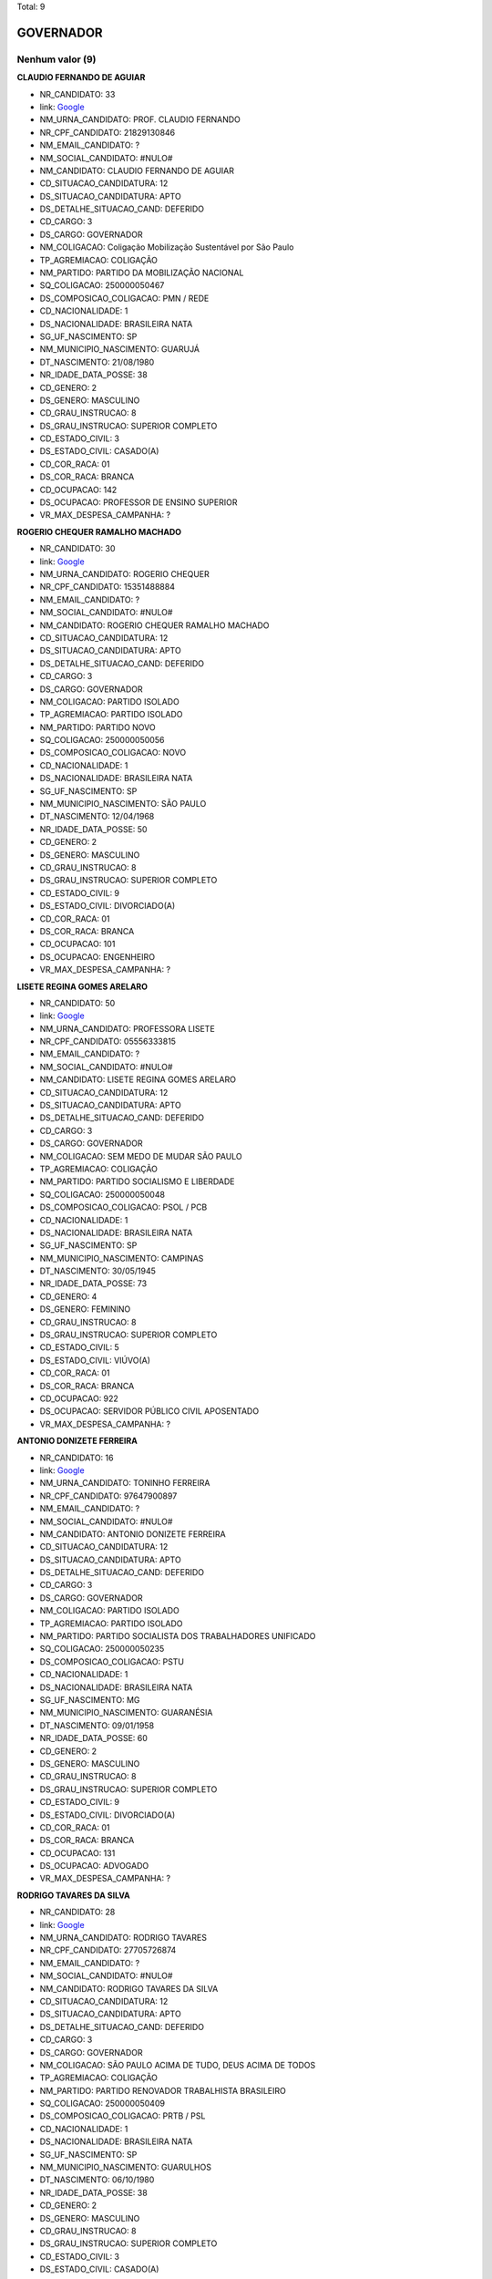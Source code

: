 Total: 9

GOVERNADOR
==========

Nenhum valor (9)
........

**CLAUDIO FERNANDO DE AGUIAR**

- NR_CANDIDATO: 33
- link: `Google <https://www.google.com/search?q=CLAUDIO+FERNANDO+DE+AGUIAR>`_
- NM_URNA_CANDIDATO: PROF. CLAUDIO FERNANDO
- NR_CPF_CANDIDATO: 21829130846
- NM_EMAIL_CANDIDATO: ?
- NM_SOCIAL_CANDIDATO: #NULO#
- NM_CANDIDATO: CLAUDIO FERNANDO DE AGUIAR
- CD_SITUACAO_CANDIDATURA: 12
- DS_SITUACAO_CANDIDATURA: APTO
- DS_DETALHE_SITUACAO_CAND: DEFERIDO
- CD_CARGO: 3
- DS_CARGO: GOVERNADOR
- NM_COLIGACAO: Coligação Mobilização Sustentável por São Paulo
- TP_AGREMIACAO: COLIGAÇÃO
- NM_PARTIDO: PARTIDO DA MOBILIZAÇÃO NACIONAL
- SQ_COLIGACAO: 250000050467
- DS_COMPOSICAO_COLIGACAO: PMN / REDE
- CD_NACIONALIDADE: 1
- DS_NACIONALIDADE: BRASILEIRA NATA
- SG_UF_NASCIMENTO: SP
- NM_MUNICIPIO_NASCIMENTO: GUARUJÁ
- DT_NASCIMENTO: 21/08/1980
- NR_IDADE_DATA_POSSE: 38
- CD_GENERO: 2
- DS_GENERO: MASCULINO
- CD_GRAU_INSTRUCAO: 8
- DS_GRAU_INSTRUCAO: SUPERIOR COMPLETO
- CD_ESTADO_CIVIL: 3
- DS_ESTADO_CIVIL: CASADO(A)
- CD_COR_RACA: 01
- DS_COR_RACA: BRANCA
- CD_OCUPACAO: 142
- DS_OCUPACAO: PROFESSOR DE ENSINO SUPERIOR
- VR_MAX_DESPESA_CAMPANHA: ?


**ROGERIO CHEQUER RAMALHO MACHADO**

- NR_CANDIDATO: 30
- link: `Google <https://www.google.com/search?q=ROGERIO+CHEQUER+RAMALHO+MACHADO>`_
- NM_URNA_CANDIDATO: ROGERIO CHEQUER
- NR_CPF_CANDIDATO: 15351488884
- NM_EMAIL_CANDIDATO: ?
- NM_SOCIAL_CANDIDATO: #NULO#
- NM_CANDIDATO: ROGERIO CHEQUER RAMALHO MACHADO
- CD_SITUACAO_CANDIDATURA: 12
- DS_SITUACAO_CANDIDATURA: APTO
- DS_DETALHE_SITUACAO_CAND: DEFERIDO
- CD_CARGO: 3
- DS_CARGO: GOVERNADOR
- NM_COLIGACAO: PARTIDO ISOLADO
- TP_AGREMIACAO: PARTIDO ISOLADO
- NM_PARTIDO: PARTIDO NOVO
- SQ_COLIGACAO: 250000050056
- DS_COMPOSICAO_COLIGACAO: NOVO
- CD_NACIONALIDADE: 1
- DS_NACIONALIDADE: BRASILEIRA NATA
- SG_UF_NASCIMENTO: SP
- NM_MUNICIPIO_NASCIMENTO: SÃO PAULO
- DT_NASCIMENTO: 12/04/1968
- NR_IDADE_DATA_POSSE: 50
- CD_GENERO: 2
- DS_GENERO: MASCULINO
- CD_GRAU_INSTRUCAO: 8
- DS_GRAU_INSTRUCAO: SUPERIOR COMPLETO
- CD_ESTADO_CIVIL: 9
- DS_ESTADO_CIVIL: DIVORCIADO(A)
- CD_COR_RACA: 01
- DS_COR_RACA: BRANCA
- CD_OCUPACAO: 101
- DS_OCUPACAO: ENGENHEIRO
- VR_MAX_DESPESA_CAMPANHA: ?


**LISETE REGINA GOMES ARELARO**

- NR_CANDIDATO: 50
- link: `Google <https://www.google.com/search?q=LISETE+REGINA+GOMES+ARELARO>`_
- NM_URNA_CANDIDATO: PROFESSORA LISETE
- NR_CPF_CANDIDATO: 05556333815
- NM_EMAIL_CANDIDATO: ?
- NM_SOCIAL_CANDIDATO: #NULO#
- NM_CANDIDATO: LISETE REGINA GOMES ARELARO
- CD_SITUACAO_CANDIDATURA: 12
- DS_SITUACAO_CANDIDATURA: APTO
- DS_DETALHE_SITUACAO_CAND: DEFERIDO
- CD_CARGO: 3
- DS_CARGO: GOVERNADOR
- NM_COLIGACAO: SEM MEDO DE MUDAR SÃO PAULO
- TP_AGREMIACAO: COLIGAÇÃO
- NM_PARTIDO: PARTIDO SOCIALISMO E LIBERDADE
- SQ_COLIGACAO: 250000050048
- DS_COMPOSICAO_COLIGACAO: PSOL / PCB
- CD_NACIONALIDADE: 1
- DS_NACIONALIDADE: BRASILEIRA NATA
- SG_UF_NASCIMENTO: SP
- NM_MUNICIPIO_NASCIMENTO: CAMPINAS
- DT_NASCIMENTO: 30/05/1945
- NR_IDADE_DATA_POSSE: 73
- CD_GENERO: 4
- DS_GENERO: FEMININO
- CD_GRAU_INSTRUCAO: 8
- DS_GRAU_INSTRUCAO: SUPERIOR COMPLETO
- CD_ESTADO_CIVIL: 5
- DS_ESTADO_CIVIL: VIÚVO(A)
- CD_COR_RACA: 01
- DS_COR_RACA: BRANCA
- CD_OCUPACAO: 922
- DS_OCUPACAO: SERVIDOR PÚBLICO CIVIL APOSENTADO
- VR_MAX_DESPESA_CAMPANHA: ?


**ANTONIO DONIZETE FERREIRA**

- NR_CANDIDATO: 16
- link: `Google <https://www.google.com/search?q=ANTONIO+DONIZETE+FERREIRA>`_
- NM_URNA_CANDIDATO: TONINHO FERREIRA
- NR_CPF_CANDIDATO: 97647900897
- NM_EMAIL_CANDIDATO: ?
- NM_SOCIAL_CANDIDATO: #NULO#
- NM_CANDIDATO: ANTONIO DONIZETE FERREIRA
- CD_SITUACAO_CANDIDATURA: 12
- DS_SITUACAO_CANDIDATURA: APTO
- DS_DETALHE_SITUACAO_CAND: DEFERIDO
- CD_CARGO: 3
- DS_CARGO: GOVERNADOR
- NM_COLIGACAO: PARTIDO ISOLADO
- TP_AGREMIACAO: PARTIDO ISOLADO
- NM_PARTIDO: PARTIDO SOCIALISTA DOS TRABALHADORES UNIFICADO
- SQ_COLIGACAO: 250000050235
- DS_COMPOSICAO_COLIGACAO: PSTU
- CD_NACIONALIDADE: 1
- DS_NACIONALIDADE: BRASILEIRA NATA
- SG_UF_NASCIMENTO: MG
- NM_MUNICIPIO_NASCIMENTO: GUARANÉSIA
- DT_NASCIMENTO: 09/01/1958
- NR_IDADE_DATA_POSSE: 60
- CD_GENERO: 2
- DS_GENERO: MASCULINO
- CD_GRAU_INSTRUCAO: 8
- DS_GRAU_INSTRUCAO: SUPERIOR COMPLETO
- CD_ESTADO_CIVIL: 9
- DS_ESTADO_CIVIL: DIVORCIADO(A)
- CD_COR_RACA: 01
- DS_COR_RACA: BRANCA
- CD_OCUPACAO: 131
- DS_OCUPACAO: ADVOGADO
- VR_MAX_DESPESA_CAMPANHA: ?


**RODRIGO TAVARES DA SILVA**

- NR_CANDIDATO: 28
- link: `Google <https://www.google.com/search?q=RODRIGO+TAVARES+DA+SILVA>`_
- NM_URNA_CANDIDATO: RODRIGO TAVARES
- NR_CPF_CANDIDATO: 27705726874
- NM_EMAIL_CANDIDATO: ?
- NM_SOCIAL_CANDIDATO: #NULO#
- NM_CANDIDATO: RODRIGO TAVARES DA SILVA
- CD_SITUACAO_CANDIDATURA: 12
- DS_SITUACAO_CANDIDATURA: APTO
- DS_DETALHE_SITUACAO_CAND: DEFERIDO
- CD_CARGO: 3
- DS_CARGO: GOVERNADOR
- NM_COLIGACAO: SÃO PAULO ACIMA DE TUDO, DEUS ACIMA DE TODOS
- TP_AGREMIACAO: COLIGAÇÃO
- NM_PARTIDO: PARTIDO RENOVADOR TRABALHISTA BRASILEIRO
- SQ_COLIGACAO: 250000050409
- DS_COMPOSICAO_COLIGACAO: PRTB / PSL
- CD_NACIONALIDADE: 1
- DS_NACIONALIDADE: BRASILEIRA NATA
- SG_UF_NASCIMENTO: SP
- NM_MUNICIPIO_NASCIMENTO: GUARULHOS
- DT_NASCIMENTO: 06/10/1980
- NR_IDADE_DATA_POSSE: 38
- CD_GENERO: 2
- DS_GENERO: MASCULINO
- CD_GRAU_INSTRUCAO: 8
- DS_GRAU_INSTRUCAO: SUPERIOR COMPLETO
- CD_ESTADO_CIVIL: 3
- DS_ESTADO_CIVIL: CASADO(A)
- CD_COR_RACA: 01
- DS_COR_RACA: BRANCA
- CD_OCUPACAO: 298
- DS_OCUPACAO: SERVIDOR PÚBLICO MUNICIPAL
- VR_MAX_DESPESA_CAMPANHA: ?


**ADRIANO DA COSTA E SILVA**

- NR_CANDIDATO: 27
- link: `Google <https://www.google.com/search?q=ADRIANO+DA+COSTA+E+SILVA>`_
- NM_URNA_CANDIDATO: MAJOR COSTA E SILVA
- NR_CPF_CANDIDATO: 21301096830
- NM_EMAIL_CANDIDATO: ?
- NM_SOCIAL_CANDIDATO: #NULO#
- NM_CANDIDATO: ADRIANO DA COSTA E SILVA
- CD_SITUACAO_CANDIDATURA: 12
- DS_SITUACAO_CANDIDATURA: APTO
- DS_DETALHE_SITUACAO_CAND: DEFERIDO
- CD_CARGO: 3
- DS_CARGO: GOVERNADOR
- NM_COLIGACAO: PARTIDO ISOLADO
- TP_AGREMIACAO: PARTIDO ISOLADO
- NM_PARTIDO: DEMOCRACIA CRISTÃ
- SQ_COLIGACAO: 250000050327
- DS_COMPOSICAO_COLIGACAO: DC
- CD_NACIONALIDADE: 1
- DS_NACIONALIDADE: BRASILEIRA NATA
- SG_UF_NASCIMENTO: SP
- NM_MUNICIPIO_NASCIMENTO: SÃO PAULO
- DT_NASCIMENTO: 22/02/1977
- NR_IDADE_DATA_POSSE: 41
- CD_GENERO: 2
- DS_GENERO: MASCULINO
- CD_GRAU_INSTRUCAO: 8
- DS_GRAU_INSTRUCAO: SUPERIOR COMPLETO
- CD_ESTADO_CIVIL: 3
- DS_ESTADO_CIVIL: CASADO(A)
- CD_COR_RACA: 01
- DS_COR_RACA: BRANCA
- CD_OCUPACAO: 296
- DS_OCUPACAO: SERVIDOR PÚBLICO FEDERAL
- VR_MAX_DESPESA_CAMPANHA: ?


**MARCIO LUIZ FRANÇA GOMES**

- NR_CANDIDATO: 40
- link: `Google <https://www.google.com/search?q=MARCIO+LUIZ+FRANÇA+GOMES>`_
- NM_URNA_CANDIDATO: MARCIO FRANÇA
- NR_CPF_CANDIDATO: 04751068814
- NM_EMAIL_CANDIDATO: ?
- NM_SOCIAL_CANDIDATO: #NULO#
- NM_CANDIDATO: MARCIO LUIZ FRANÇA GOMES
- CD_SITUACAO_CANDIDATURA: 12
- DS_SITUACAO_CANDIDATURA: APTO
- DS_DETALHE_SITUACAO_CAND: DEFERIDO
- CD_CARGO: 3
- DS_CARGO: GOVERNADOR
- NM_COLIGACAO: São Paulo Confia e Avança
- TP_AGREMIACAO: COLIGAÇÃO
- NM_PARTIDO: PARTIDO SOCIALISTA BRASILEIRO
- SQ_COLIGACAO: 250000050400
- DS_COMPOSICAO_COLIGACAO: PSB / PSC / PPS / PTB / PV / PR / PODE / PMB / PHS / PPL / PRP / PATRI / PROS / SOLIDARIEDADE / AVANTE
- CD_NACIONALIDADE: 1
- DS_NACIONALIDADE: BRASILEIRA NATA
- SG_UF_NASCIMENTO: SP
- NM_MUNICIPIO_NASCIMENTO: SANTOS
- DT_NASCIMENTO: 23/06/1963
- NR_IDADE_DATA_POSSE: 55
- CD_GENERO: 2
- DS_GENERO: MASCULINO
- CD_GRAU_INSTRUCAO: 8
- DS_GRAU_INSTRUCAO: SUPERIOR COMPLETO
- CD_ESTADO_CIVIL: 3
- DS_ESTADO_CIVIL: CASADO(A)
- CD_COR_RACA: 01
- DS_COR_RACA: BRANCA
- CD_OCUPACAO: 274
- DS_OCUPACAO: GOVERNADOR
- VR_MAX_DESPESA_CAMPANHA: ?


**JOÃO AGRIPINO DA COSTA DORIA JUNIOR**

- NR_CANDIDATO: 45
- link: `Google <https://www.google.com/search?q=JOÃO+AGRIPINO+DA+COSTA+DORIA+JUNIOR>`_
- NM_URNA_CANDIDATO: JOÃO DORIA
- NR_CPF_CANDIDATO: 94062897849
- NM_EMAIL_CANDIDATO: ?
- NM_SOCIAL_CANDIDATO: #NULO#
- NM_CANDIDATO: JOÃO AGRIPINO DA COSTA DORIA JUNIOR
- CD_SITUACAO_CANDIDATURA: 12
- DS_SITUACAO_CANDIDATURA: APTO
- DS_DETALHE_SITUACAO_CAND: DEFERIDO
- CD_CARGO: 3
- DS_CARGO: GOVERNADOR
- NM_COLIGACAO: AceleraSP
- TP_AGREMIACAO: COLIGAÇÃO
- NM_PARTIDO: PARTIDO DA SOCIAL DEMOCRACIA BRASILEIRA
- SQ_COLIGACAO: 250000050340
- DS_COMPOSICAO_COLIGACAO: PSDB / DEM / PSD / PRB / PP / PTC
- CD_NACIONALIDADE: 1
- DS_NACIONALIDADE: BRASILEIRA NATA
- SG_UF_NASCIMENTO: SP
- NM_MUNICIPIO_NASCIMENTO: SÃO PAULO
- DT_NASCIMENTO: 16/12/1957
- NR_IDADE_DATA_POSSE: 61
- CD_GENERO: 2
- DS_GENERO: MASCULINO
- CD_GRAU_INSTRUCAO: 8
- DS_GRAU_INSTRUCAO: SUPERIOR COMPLETO
- CD_ESTADO_CIVIL: 3
- DS_ESTADO_CIVIL: CASADO(A)
- CD_COR_RACA: 01
- DS_COR_RACA: BRANCA
- CD_OCUPACAO: 257
- DS_OCUPACAO: EMPRESÁRIO
- VR_MAX_DESPESA_CAMPANHA: ?


**LUIZ MARINHO**

- NR_CANDIDATO: 13
- link: `Google <https://www.google.com/search?q=LUIZ+MARINHO>`_
- NM_URNA_CANDIDATO: LUIZ MARINHO
- NR_CPF_CANDIDATO: 00884851885
- NM_EMAIL_CANDIDATO: ?
- NM_SOCIAL_CANDIDATO: #NULO#
- NM_CANDIDATO: LUIZ MARINHO
- CD_SITUACAO_CANDIDATURA: 12
- DS_SITUACAO_CANDIDATURA: APTO
- DS_DETALHE_SITUACAO_CAND: DEFERIDO
- CD_CARGO: 3
- DS_CARGO: GOVERNADOR
- NM_COLIGACAO: SÃO PAULO DO TRABALHO  E DE OPORTUNIDADES
- TP_AGREMIACAO: COLIGAÇÃO
- NM_PARTIDO: PARTIDO DOS TRABALHADORES
- SQ_COLIGACAO: 250000050635
- DS_COMPOSICAO_COLIGACAO: PT / PC do B
- CD_NACIONALIDADE: 1
- DS_NACIONALIDADE: BRASILEIRA NATA
- SG_UF_NASCIMENTO: SP
- NM_MUNICIPIO_NASCIMENTO: COSMORAMA
- DT_NASCIMENTO: 20/05/1959
- NR_IDADE_DATA_POSSE: 59
- CD_GENERO: 2
- DS_GENERO: MASCULINO
- CD_GRAU_INSTRUCAO: 8
- DS_GRAU_INSTRUCAO: SUPERIOR COMPLETO
- CD_ESTADO_CIVIL: 3
- DS_ESTADO_CIVIL: CASADO(A)
- CD_COR_RACA: 01
- DS_COR_RACA: BRANCA
- CD_OCUPACAO: 707
- DS_OCUPACAO: TRABALHADOR METALÚRGICO E SIDERÚRGICO
- VR_MAX_DESPESA_CAMPANHA: ?

